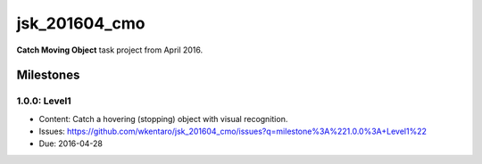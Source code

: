 jsk_201604_cmo
==============

**Catch Moving Object** task project from April 2016.


Milestones
----------

1.0.0: Level1
+++++++++++++

- Content: Catch a hovering (stopping) object with visual recognition.
- Issues: https://github.com/wkentaro/jsk_201604_cmo/issues?q=milestone%3A%221.0.0%3A+Level1%22
- Due: 2016-04-28
